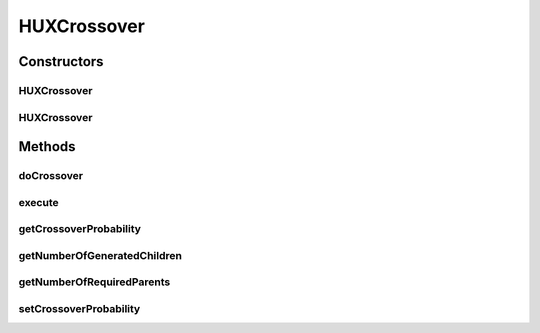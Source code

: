 .. java:import:: org.uma.jmetal.operator CrossoverOperator

.. java:import:: org.uma.jmetal.solution BinarySolution

.. java:import:: org.uma.jmetal.util JMetalException

.. java:import:: org.uma.jmetal.util.binarySet BinarySet

.. java:import:: org.uma.jmetal.util.pseudorandom JMetalRandom

.. java:import:: org.uma.jmetal.util.pseudorandom RandomGenerator

.. java:import:: java.util ArrayList

.. java:import:: java.util List

HUXCrossover
============

.. java:package:: org.uma.jmetal.operator.impl.crossover
   :noindex:

.. java:type:: @SuppressWarnings public class HUXCrossover implements CrossoverOperator<BinarySolution>

   This class allows to apply a HUX crossover operator using two parent solutions. NOTE: the operator is applied to the first encoding.variable of the solutions, and the type of the solutions must be Binary

   :author: Antonio J. Nebro, Juan J. Durillo

Constructors
------------
HUXCrossover
^^^^^^^^^^^^

.. java:constructor:: public HUXCrossover(double crossoverProbability)
   :outertype: HUXCrossover

   Constructor

HUXCrossover
^^^^^^^^^^^^

.. java:constructor:: public HUXCrossover(double crossoverProbability, RandomGenerator<Double> randomGenerator)
   :outertype: HUXCrossover

   Constructor

Methods
-------
doCrossover
^^^^^^^^^^^

.. java:method:: public List<BinarySolution> doCrossover(double probability, BinarySolution parent1, BinarySolution parent2) throws JMetalException
   :outertype: HUXCrossover

   Perform the crossover operation

   :param probability: Crossover setProbability
   :param parent1: The first parent
   :param parent2: The second parent
   :throws org.uma.jmetal.util.JMetalException:
   :return: An array containing the two offspring

execute
^^^^^^^

.. java:method:: public List<BinarySolution> execute(List<BinarySolution> parents)
   :outertype: HUXCrossover

   Execute() method

getCrossoverProbability
^^^^^^^^^^^^^^^^^^^^^^^

.. java:method:: public double getCrossoverProbability()
   :outertype: HUXCrossover

getNumberOfGeneratedChildren
^^^^^^^^^^^^^^^^^^^^^^^^^^^^

.. java:method:: public int getNumberOfGeneratedChildren()
   :outertype: HUXCrossover

getNumberOfRequiredParents
^^^^^^^^^^^^^^^^^^^^^^^^^^

.. java:method:: public int getNumberOfRequiredParents()
   :outertype: HUXCrossover

setCrossoverProbability
^^^^^^^^^^^^^^^^^^^^^^^

.. java:method:: public void setCrossoverProbability(double crossoverProbability)
   :outertype: HUXCrossover

